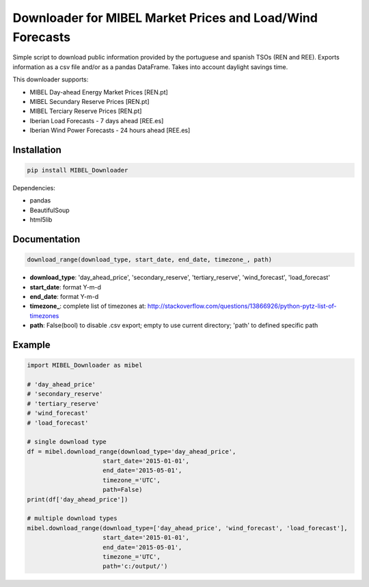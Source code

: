 Downloader for MIBEL Market Prices and Load/Wind Forecasts
==========================================================

Simple script to download public information provided by the portuguese and spanish TSOs (REN and REE).
Exports information as a csv file and/or as a pandas DataFrame. Takes into account daylight savings time.

This downloader supports:

* MIBEL Day-ahead Energy Market Prices [REN.pt]
* MIBEL Secundary Reserve Prices [REN.pt]
* MIBEL Terciary Reserve Prices [REN.pt]
* Iberian Load Forecasts - 7 days ahead [REE.es]
* Iberian Wind Power Forecasts - 24 hours ahead [REE.es]

Installation
------------

.. code-block:: bash

  pip install MIBEL_Downloader

Dependencies:

* pandas
* BeautifulSoup
* html5lib

Documentation
-------------

.. code-block:: python

    download_range(download_type, start_date, end_date, timezone_, path)

* **download_type**:   'day_ahead_price', 'secondary_reserve', 'tertiary_reserve', 'wind_forecast', 'load_forecast'
* **start_date**: format Y-m-d
* **end_date**: format Y-m-d
* **timezone\_**: complete list of timezones at: http://stackoverflow.com/questions/13866926/python-pytz-list-of-timezones
* **path**: False(bool) to disable .csv export; empty to use current directory; 'path' to defined specific path

Example
-------

.. code-block:: python

    import MIBEL_Downloader as mibel

    # 'day_ahead_price'
    # 'secondary_reserve'
    # 'tertiary_reserve'
    # 'wind_forecast'
    # 'load_forecast'

    # single download type
    df = mibel.download_range(download_type='day_ahead_price',
                         start_date='2015-01-01',
                         end_date='2015-05-01',
                         timezone_='UTC',
                         path=False)
    print(df['day_ahead_price'])

    # multiple download types
    mibel.download_range(download_type=['day_ahead_price', 'wind_forecast', 'load_forecast'],
                         start_date='2015-01-01',
                         end_date='2015-05-01',
                         timezone_='UTC',
                         path='c:/output/')
